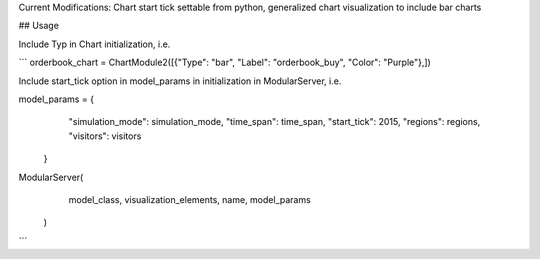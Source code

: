 Current Modifications: Chart start tick settable from python, generalized chart visualization to include bar charts


## Usage

Include Typ in Chart initialization, i.e. 

```
orderbook_chart = ChartModule2([{"Type": "bar", "Label": "orderbook_buy", "Color": "Purple"},])


Include start_tick option in model_params in initialization in ModularServer, i.e.

model_params = {
            "simulation_mode": simulation_mode,
            "time_span": time_span,
            "start_tick": 2015,
            "regions": regions,
            "visitors": visitors
        }

ModularServer(
            model_class,
            visualization_elements,
            name,
            model_params
        )
``` 

